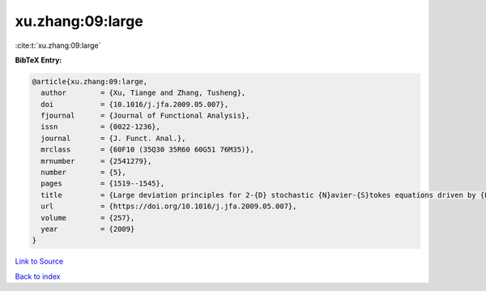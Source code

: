 xu.zhang:09:large
=================

:cite:t:`xu.zhang:09:large`

**BibTeX Entry:**

.. code-block:: bibtex

   @article{xu.zhang:09:large,
     author        = {Xu, Tiange and Zhang, Tusheng},
     doi           = {10.1016/j.jfa.2009.05.007},
     fjournal      = {Journal of Functional Analysis},
     issn          = {0022-1236},
     journal       = {J. Funct. Anal.},
     mrclass       = {60F10 (35Q30 35R60 60G51 76M35)},
     mrnumber      = {2541279},
     number        = {5},
     pages         = {1519--1545},
     title         = {Large deviation principles for 2-{D} stochastic {N}avier-{S}tokes equations driven by {L}\'{e}vy processes},
     url           = {https://doi.org/10.1016/j.jfa.2009.05.007},
     volume        = {257},
     year          = {2009}
   }

`Link to Source <https://doi.org/10.1016/j.jfa.2009.05.007},>`_


`Back to index <../By-Cite-Keys.html>`_
